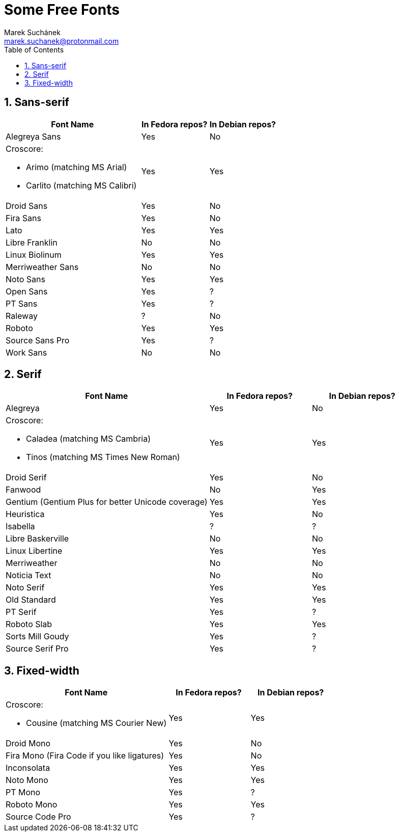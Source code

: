 = Some Free Fonts [[free-fonts]]
:author: Marek Suchánek
:email: marek.suchanek@protonmail.com
//:source-highlighter: highlightjs
:source-highlighter: prettify
:sectnums:
:toc:

// TODO: Add links to fonts and verify packages in repos

== Sans-serif

[cols="<50,^25,^25",options="header"]
|===
| Font Name                     | In Fedora repos?  | In Debian repos?
| Alegreya Sans                 | Yes               | No
a| Croscore:

- Arimo (matching MS Arial)
- Carlito (matching MS Calibri)
                                | Yes               | Yes
| Droid Sans                    | Yes               | No
| Fira Sans                     | Yes               | No
| Lato                          | Yes               | Yes
| Libre Franklin                | No                | No
| Linux Biolinum                | Yes               | Yes
| Merriweather Sans             | No                | No
| Noto Sans                     | Yes               | Yes
| Open Sans                     | Yes               | ?
| PT Sans                       | Yes               | ?
| Raleway                       | ?                 | No
| Roboto                        | Yes               | Yes
| Source Sans Pro               | Yes               | ?
| Work Sans                     | No                | No
|===


== Serif

[cols="<50,^25,^25",options="header"]
|===
| Font Name                     | In Fedora repos?  | In Debian repos?
| Alegreya                      | Yes               | No
a| Croscore:

- Caladea (matching MS Cambria)
- Tinos (matching MS Times New Roman)
                                | Yes               | Yes
| Droid Serif                   | Yes               | No
| Fanwood                       | No                | Yes
| Gentium (Gentium Plus for better Unicode coverage) | Yes | Yes
| Heuristica                    | Yes               | No
| Isabella                      | ?                 | ?
| Libre Baskerville             | No                | No
| Linux Libertine               | Yes               | Yes
| Merriweather                  | No                | No
| Noticia Text                  | No                | No
| Noto Serif                    | Yes               | Yes
| Old Standard                  | Yes               | Yes
| PT Serif                      | Yes               | ?
| Roboto Slab                   | Yes               | Yes
| Sorts Mill Goudy              | Yes               | ?
| Source Serif Pro              | Yes               | ?
|===


== Fixed-width

[cols="<50,^25,^25",options="header"]
|===
| Font Name                     | In Fedora repos?  | In Debian repos?
a| Croscore:

- Cousine (matching MS Courier New)
                                | Yes               | Yes
| Droid Mono                    | Yes               | No
| Fira Mono (Fira Code if you like ligatures) | Yes | No
| Inconsolata                   | Yes               | Yes
| Noto Mono                     | Yes               | Yes
| PT Mono                       | Yes               | ?
| Roboto Mono                   | Yes               | Yes
| Source Code Pro               | Yes               | ?
|===

